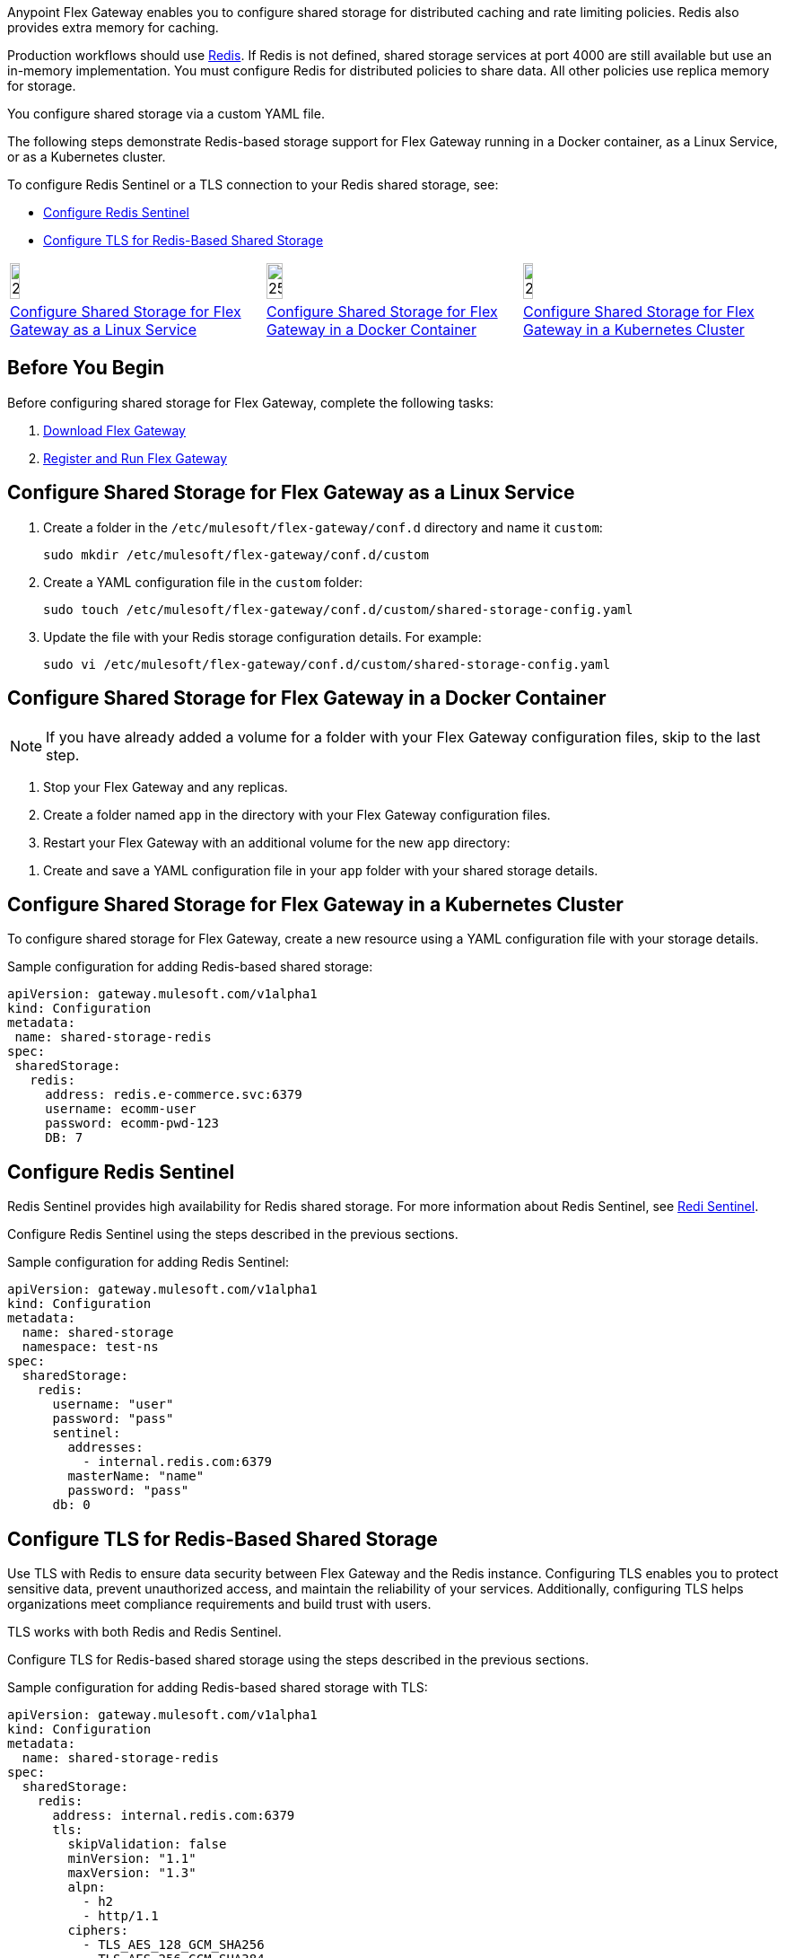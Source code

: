 //tag::intro1[]
Anypoint Flex Gateway enables you to configure shared storage for distributed caching and rate limiting policies. Redis also provides extra memory for caching.

Production workflows should use https://redis.io/[Redis^]. If Redis is not defined, shared storage services at port 4000 are still available but use an in-memory implementation. You must configure Redis for distributed policies to share data. All other policies use replica memory for storage.

//end::intro1[]
//tag::intro2[]
You configure shared storage via a custom YAML file.

The following steps demonstrate Redis-based storage support for Flex Gateway running in a Docker container, as a Linux Service,
or as a Kubernetes cluster.

To configure Redis Sentinel or a TLS connection to your Redis shared storage, see:

* <<redis-sentinel>>
* <<redis-tls>>
//end::intro2[]
//tag::icon-table[]

[cols="1a,1a,1a"]
|===
|image:install-linux-logo.png[20%,20%,xref="#linux"]
|image:install-docker-logo.png[25%,25%,xref="#docker"]
|image:install-kubernetes-logo.png[20%,20%,xref="#kubernetes"]

|<<linux>>
|<<docker>>
|<<kubernetes>>
|===

//end::icon-table[]
//tag::byb[]

== Before You Begin

Before configuring shared storage for Flex Gateway, complete the following tasks:

. xref:flex-install.adoc[Download Flex Gateway]
. xref:flex-{page-mode}-reg-run.adoc[Register and Run Flex Gateway]

//end::byb[]
//tag::linux[]

[[linux]]
== Configure Shared Storage for Flex Gateway as a Linux Service

. Create a folder in the `/etc/mulesoft/flex-gateway/conf.d` directory and name it `custom`:
+
[source,ssh]
----
sudo mkdir /etc/mulesoft/flex-gateway/conf.d/custom
----

. Create a YAML configuration file in the `custom` folder:
+
[source,ssh]
----
sudo touch /etc/mulesoft/flex-gateway/conf.d/custom/shared-storage-config.yaml
----

. Update the file with your Redis storage configuration details. For example:
+
[source,ssh]
----
sudo vi /etc/mulesoft/flex-gateway/conf.d/custom/shared-storage-config.yaml
----
+
//end::linux[]
//tag::docker-intro[]

[[docker]]
== Configure Shared Storage for Flex Gateway in a Docker Container

NOTE: If you have already added a volume for a folder with your
Flex Gateway configuration files, skip to the last step.

. Stop your Flex Gateway and any replicas.
. Create a folder named `app` in the directory with your Flex Gateway configuration files.
. Restart your Flex Gateway with an additional volume for the new `app` directory:
//end::docker-intro[]

//tag::docker-config-file-step[]
. Create and save a YAML configuration file in your `app` folder with your shared storage details.
+
//end::docker-config-file-step[]
//tag::k8s[]

[[kubernetes]]
== Configure Shared Storage for Flex Gateway in a Kubernetes Cluster

To configure shared storage for Flex Gateway, create a new resource using
a YAML configuration file with your storage details.

//end::k8s[]
//tag::sample-config-all-intro[]
Sample configuration for adding Redis-based shared storage:
//end::sample-config-all-intro[]
//tag::sample-config-all[]
[source,yaml]
----
apiVersion: gateway.mulesoft.com/v1alpha1
kind: Configuration
metadata:
 name: shared-storage-redis
spec:
 sharedStorage:
   redis:
     address: redis.e-commerce.svc:6379
     username: ecomm-user
     password: ecomm-pwd-123
     DB: 7
----
//end::sample-config-all[]

//tag::sentinel-intro[]
[[redis-sentinel]]
== Configure Redis Sentinel

Redis Sentinel provides high availability for Redis shared storage. For more information about Redis Sentinel, see https://redis.io/docs/management/sentinel/[Redi Sentinel^].

Configure Redis Sentinel using the steps described in the previous sections.

Sample configuration for adding Redis Sentinel:
//end::sentinel-intro[]

//tag::sentinel-sample-config[]
[source, yaml]
----
apiVersion: gateway.mulesoft.com/v1alpha1
kind: Configuration
metadata:
  name: shared-storage
  namespace: test-ns
spec:
  sharedStorage:
    redis:
      username: "user"
      password: "pass"
      sentinel:
        addresses:
          - internal.redis.com:6379
        masterName: "name"
        password: "pass"
      db: 0
----
//end::sentinel-sample-config[]

//tag::tls-intro[]
[[redis-tls]]
== Configure TLS for Redis-Based Shared Storage

Use TLS with Redis to ensure data security between Flex Gateway and the Redis instance. Configuring TLS enables you to protect sensitive data, prevent unauthorized access, and maintain the reliability of your services. Additionally, configuring TLS helps organizations meet compliance requirements and build trust with users.

TLS works with both Redis and Redis Sentinel.

Configure TLS for Redis-based shared storage using the steps described in the previous sections.

Sample configuration for adding Redis-based shared storage with TLS:
//end::tls-intro[]

//tag::tls-sample-config[]
[source, yaml]
----
apiVersion: gateway.mulesoft.com/v1alpha1
kind: Configuration
metadata:
  name: shared-storage-redis
spec:
  sharedStorage:
    redis:
      address: internal.redis.com:6379
      tls:
        skipValidation: false
        minVersion: "1.1"
        maxVersion: "1.3"
        alpn:
          - h2
          - http/1.1
        ciphers:
          - TLS_AES_128_GCM_SHA256
          - TLS_AES_256_GCM_SHA384
          - TLS_CHACHA20_POLY1305_SHA256
          - TLS_RSA_WITH_3DES_EDE_CBC_SHA
          - TLS_RSA_WITH_AES_128_CBC_SHA
          - TLS_RSA_WITH_AES_256_CBC_SHA
          - TLS_RSA_WITH_AES_128_CBC_SHA256
          - TLS_RSA_WITH_AES_128_GCM_SHA256
          - TLS_RSA_WITH_AES_256_GCM_SHA384
          - TLS_ECDHE_ECDSA_WITH_AES_128_CBC_SHA
          - TLS_ECDHE_ECDSA_WITH_AES_256_CBC_SHA
          - TLS_ECDHE_RSA_WITH_AES_128_CBC_SHA
          - TLS_ECDHE_RSA_WITH_AES_256_CBC_SHA
          - TLS_ECDHE_RSA_WITH_AES_128_GCM_SHA256
          - TLS_ECDHE_ECDSA_WITH_AES_128_GCM_SHA256
          - TLS_ECDHE_RSA_WITH_AES_256_GCM_SHA384
          - TLS_ECDHE_ECDSA_WITH_AES_256_GCM_SHA384
          - TLS_ECDHE_RSA_WITH_CHACHA20_POLY1305_SHA256
          - TLS_ECDHE_ECDSA_WITH_CHACHA20_POLY1305_SHA256
        trustedCA: |
          -----BEGIN CERTIFICATE-----
          ...
          -----END CERTIFICATE-----

        certificate:
          keyPassphrase: "****"
          key: |
            -----BEGIN RSA PRIVATE KEY-----
            ...
            -----END RSA PRIVATE KEY-----

          crt: |
            -----BEGIN CERTIFICATE-----
            ...
            -----END CERTIFICATE-----

----
//end::tls-sample-config[]

//tag::tls-more-information[]
For information about configuration parameters, see the xref:flex-local-configuration-reference-guide.adoc#shared-storage[Declarative Configuration Reference (Shared Storage)].
//end::tls-more-information[]
